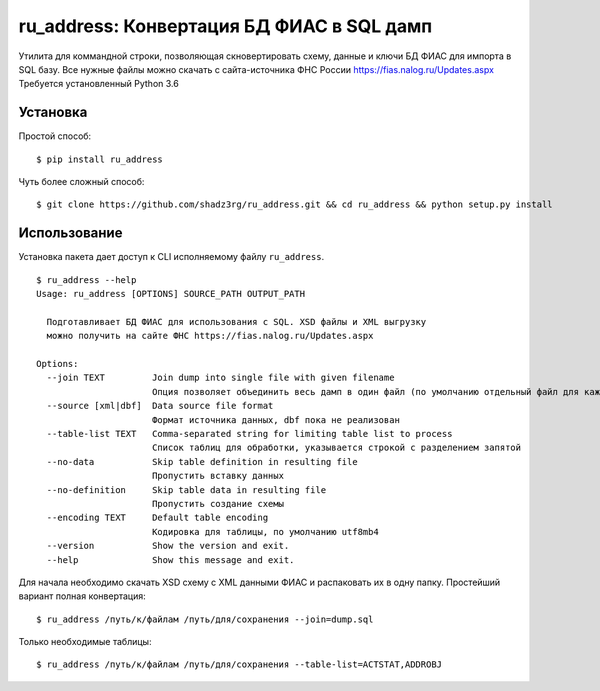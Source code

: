 ru_address: Конвертация БД ФИАС в SQL дамп
==========================================

Утилита для коммандной строки, позволяющая скновертировать схему, данные и ключи БД ФИАС для импорта в SQL базу.
Все нужные файлы можно скачать с сайта-источника ФНС России https://fias.nalog.ru/Updates.aspx
Требуется установленный Python 3.6

Установка
---------

Простой способ:

::

    $ pip install ru_address


Чуть более сложный способ:

::

    $ git clone https://github.com/shadz3rg/ru_address.git && cd ru_address && python setup.py install

Использование
-------------

Установка пакета дает доступ к CLI исполняемому файлу ``ru_address``.

::

    $ ru_address --help
    Usage: ru_address [OPTIONS] SOURCE_PATH OUTPUT_PATH

      Подготавливает БД ФИАС для использования с SQL. XSD файлы и XML выгрузку
      можно получить на сайте ФНС https://fias.nalog.ru/Updates.aspx

    Options:
      --join TEXT         Join dump into single file with given filename
                          Опция позволяет объединить весь дамп в один файл (по умолчанию отдельный файл для каждой таблицы)
      --source [xml|dbf]  Data source file format
                          Формат источника данных, dbf пока не реализован
      --table-list TEXT   Comma-separated string for limiting table list to process
                          Список таблиц для обработки, указывается строкой с разделением запятой
      --no-data           Skip table definition in resulting file
                          Пропустить вставку данных
      --no-definition     Skip table data in resulting file
                          Пропустить создание схемы
      --encoding TEXT     Default table encoding
                          Кодировка для таблицы, по умолчанию utf8mb4
      --version           Show the version and exit.
      --help              Show this message and exit.

Для начала необходимо скачать XSD схему с XML данными ФИАС и распаковать их в одну папку.
Простейший вариант полная конвертация:

::

  $ ru_address /путь/к/файлам /путь/для/сохранения --join=dump.sql

Только необходимые таблицы:

::

  $ ru_address /путь/к/файлам /путь/для/сохранения --table-list=ACTSTAT,ADDROBJ
